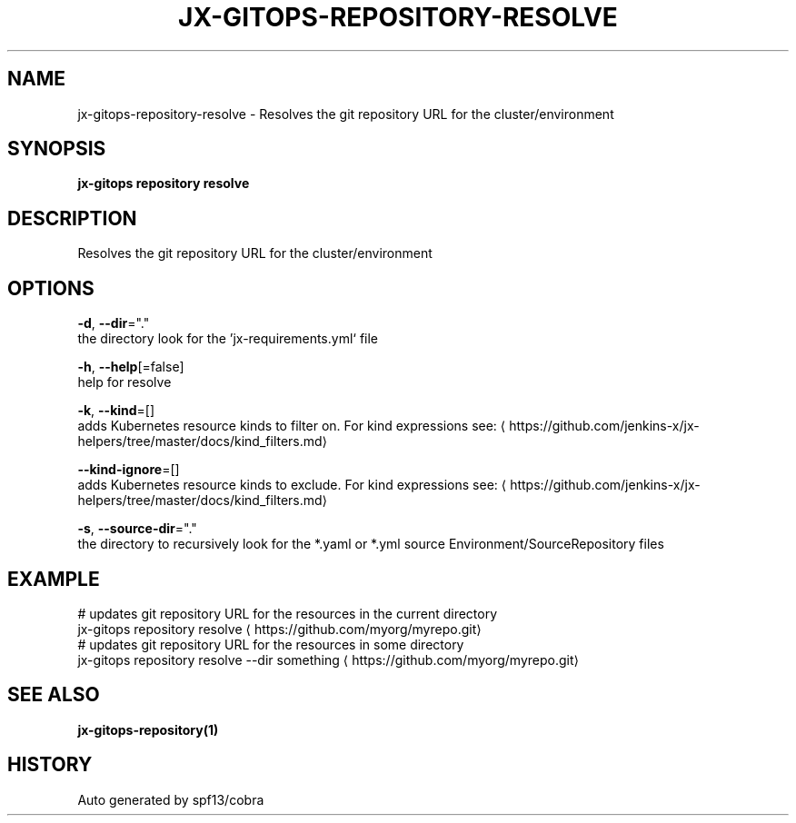 .TH "JX-GITOPS\-REPOSITORY\-RESOLVE" "1" "" "Auto generated by spf13/cobra" "" 
.nh
.ad l


.SH NAME
.PP
jx\-gitops\-repository\-resolve \- Resolves the git repository URL for the cluster/environment


.SH SYNOPSIS
.PP
\fBjx\-gitops repository resolve\fP


.SH DESCRIPTION
.PP
Resolves the git repository URL for the cluster/environment


.SH OPTIONS
.PP
\fB\-d\fP, \fB\-\-dir\fP="."
    the directory look for the 'jx\-requirements.yml` file

.PP
\fB\-h\fP, \fB\-\-help\fP[=false]
    help for resolve

.PP
\fB\-k\fP, \fB\-\-kind\fP=[]
    adds Kubernetes resource kinds to filter on. For kind expressions see: 
\[la]https://github.com/jenkins-x/jx-helpers/tree/master/docs/kind_filters.md\[ra]

.PP
\fB\-\-kind\-ignore\fP=[]
    adds Kubernetes resource kinds to exclude. For kind expressions see: 
\[la]https://github.com/jenkins-x/jx-helpers/tree/master/docs/kind_filters.md\[ra]

.PP
\fB\-s\fP, \fB\-\-source\-dir\fP="."
    the directory to recursively look for the *.yaml or *.yml source Environment/SourceRepository files


.SH EXAMPLE
.PP
# updates git repository URL for the resources in the current directory
  jx\-gitops repository resolve 
\[la]https://github.com/myorg/myrepo.git\[ra]
  # updates git repository URL for the resources in some directory
  jx\-gitops repository resolve \-\-dir something 
\[la]https://github.com/myorg/myrepo.git\[ra]


.SH SEE ALSO
.PP
\fBjx\-gitops\-repository(1)\fP


.SH HISTORY
.PP
Auto generated by spf13/cobra
